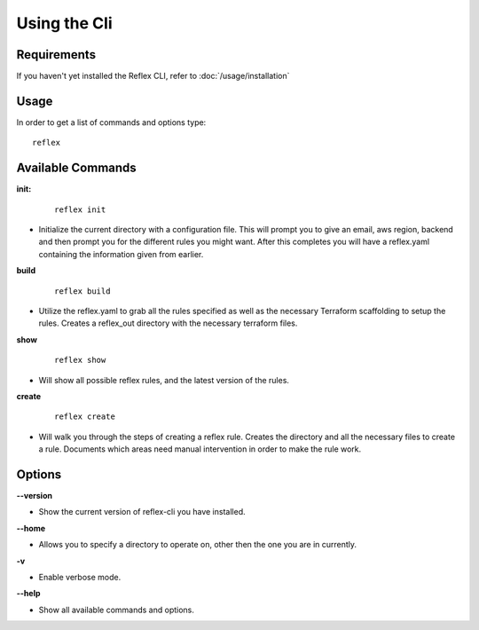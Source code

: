 ==================================
Using the Cli
==================================

Requirements
----------------------------------
If you haven't yet installed the Reflex CLI, refer to :doc:`/usage/installation`

Usage
----------------------------------
In order to get a list of commands and options type:
::

  reflex

Available Commands
----------------------------------
**init:**

 ::

  reflex init

- Initialize the current directory with a configuration file. This will prompt you to give an email, aws region, backend and then prompt you for the different rules you might want. After this completes you will have a reflex.yaml containing the information given from earlier.

**build**

 ::

  reflex build

- Utilize the reflex.yaml to grab all the rules specified as well as the necessary Terraform scaffolding to setup the rules. Creates a reflex_out directory with the necessary terraform files.

**show**

 ::

  reflex show

- Will show all possible reflex rules, and the latest version of the rules.


**create**

 ::

  reflex create

- Will walk you through the steps of creating a reflex rule. Creates the directory and all the necessary files to create a rule. Documents which areas need manual intervention in order to make the rule work.

Options
----------------------------------

**--version**

- Show the current version of reflex-cli you have installed.

**--home**

- Allows you to specify a directory to operate on, other then the one you are in currently.

**-v**

- Enable verbose mode.

**--help**

- Show all available commands and options.


